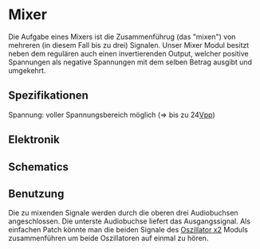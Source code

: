 * Mixer
Die Aufgabe eines Mixers ist die Zusammenführug (das "mixen") von mehreren (in diesem Fall bis zu drei) Signalen. Unser Mixer Modul besitzt neben dem regulären auch einen invertierenden Output, welcher positive Spannungen als negative Spannungen mit dem selben Betrag ausgibt und umgekehrt.

** Spezifikationen
Spannung: voller Spannungsbereich möglich (=> bis zu 24[[file:~/Documents/diplomarbeit/dokumentation/content/hauptteil.org::*Vpp][Vpp]])
** Elektronik
** Schematics
** Benutzung
Die zu mixenden Signale werden durch die oberen drei Audiobuchsen angeschlossen. Die unterste Audiobuchse liefert das Ausgangssignal. Als einfachen Patch könnte man die beiden Signale des [[file:oscillator.org::*Oszillator x2][Oszillator x2]] Moduls zusammenführen um beide Oszillatoren auf einmal zu hören.
